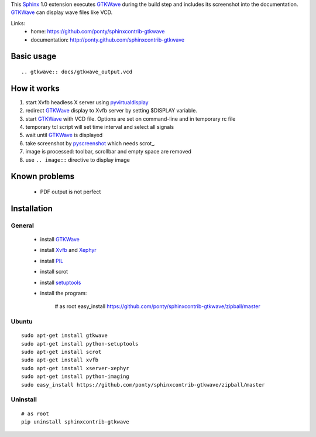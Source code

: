 This Sphinx_ 1.0 extension executes GTKWave_ during the build step and
includes its screenshot into the documentation.
GTKWave_ can display wave files like VCD.

Links:
 * home: https://github.com/ponty/sphinxcontrib-gtkwave
 * documentation: http://ponty.github.com/sphinxcontrib-gtkwave


Basic usage
============
::

    .. gtkwave:: docs/gtkwave_output.vcd
    
How it works
========================

#. start Xvfb headless X server using pyvirtualdisplay_
#. redirect GTKWave_ display to Xvfb server by setting $DISPLAY variable.
#. start GTKWave_ with VCD file. Options are set on command-line and in temporary rc file
#. temporary tcl script will set time interval and select all signals 
#. wait until GTKWave_ is displayed
#. take screenshot by pyscreenshot_ which needs scrot_.
#. image is processed: toolbar, scrollbar and empty space are removed
#. use ``.. image::`` directive to display image

Known problems
===================
 * PDF output is not perfect
 

Installation
============

General
--------

 * install GTKWave_
 * install Xvfb_ and Xephyr_
 * install PIL_
 * install scrot
 * install setuptools_
 * install the program:

    # as root
    easy_install https://github.com/ponty/sphinxcontrib-gtkwave/zipball/master


Ubuntu
----------
::

    sudo apt-get install gtkwave
    sudo apt-get install python-setuptools
    sudo apt-get install scrot
    sudo apt-get install xvfb
    sudo apt-get install xserver-xephyr
    sudo apt-get install python-imaging
    sudo easy_install https://github.com/ponty/sphinxcontrib-gtkwave/zipball/master


Uninstall
----------
::

    # as root
    pip uninstall sphinxcontrib-gtkwave


.. _Sphinx: http://sphinx.pocoo.org/latest
.. _`sphinx-contrib`: http://bitbucket.org/birkenfeld/sphinx-contrib
.. _setuptools: http://peak.telecommunity.com/DevCenter/EasyInstall
.. _pip: http://pip.openplans.org/
.. _Xvfb: http://en.wikipedia.org/wiki/Xvfb
.. _Xephyr: http://en.wikipedia.org/wiki/Xephyr
.. _PIL: http://www.pythonware.com/library/pil/
.. _pyscreenshot: https://github.com/ponty/pyscreenshot
.. _pyvirtualdisplay: https://github.com/ponty/PyVirtualDisplay
.. _gtkwave: http://gtkwave.sourceforge.net/

